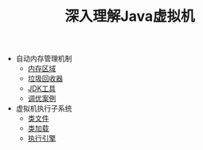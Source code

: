 #+TITLE: 深入理解Java虚拟机
#+HTML_HEAD: <link rel="stylesheet" type="text/css" href="css/main.css" />
#+OPTIONS: num:nil timestamp:nil

+ 自动内存管理机制
  + [[file:memory.org][内存区域]]
  + [[file:gc.org][垃圾回收器]]
  + [[file:tools.org][JDK工具]]
  + [[file:optimize.org][调优案例]]

+ 虚拟机执行子系统
  + [[file:class_structure.org][类文件]]
  + [[file:class_loader.org][类加载]]
  + [[file:execution_engine.org][执行引擎]]

